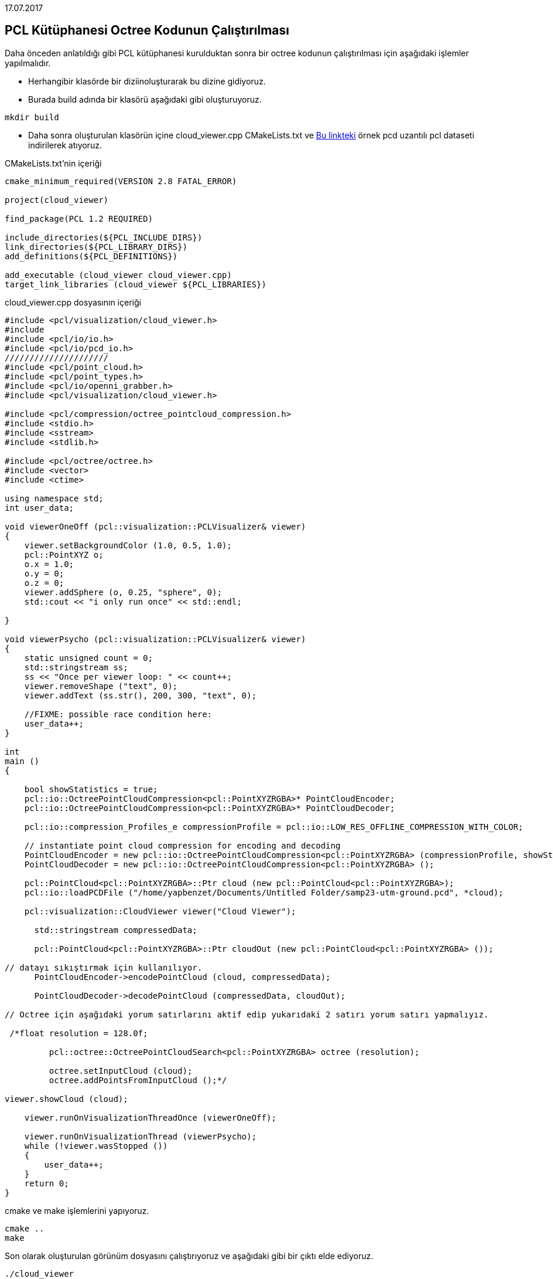 17.07.2017


== PCL Kütüphanesi Octree Kodunun Çalıştırılması

Daha önceden anlatıldığı gibi PCL kütüphanesi kurulduktan sonra bir octree kodunun çalıştırılması için aşağıdaki işlemler yapılmalıdır.

* Herhangibir klasörde bir diziinoluşturarak bu dizine gidiyoruz.
* Burada build adında bir klasörü aşağıdaki gibi oluşturuyoruz.

[source,]
----
mkdir build
----

* Daha sonra oluşturulan klasörün içine cloud_viewer.cpp CMakeLists.txt ve https://sourceforge.net/projects/pointclouds/files/PCD%20datasets/[Bu linkteki] örnek pcd uzantılı pcl dataseti indirilerek atıyoruz.

CMakeLists.txt’nin içeriği  

[source,java]
----
cmake_minimum_required(VERSION 2.8 FATAL_ERROR)

project(cloud_viewer)

find_package(PCL 1.2 REQUIRED)

include_directories(${PCL_INCLUDE_DIRS})
link_directories(${PCL_LIBRARY_DIRS})
add_definitions(${PCL_DEFINITIONS})

add_executable (cloud_viewer cloud_viewer.cpp)
target_link_libraries (cloud_viewer ${PCL_LIBRARIES})
----

cloud_viewer.cpp dosyasının içeriği  
[source,java]
----
#include <pcl/visualization/cloud_viewer.h>
#include 
#include <pcl/io/io.h>
#include <pcl/io/pcd_io.h>
/////////////////////
#include <pcl/point_cloud.h>
#include <pcl/point_types.h>
#include <pcl/io/openni_grabber.h>
#include <pcl/visualization/cloud_viewer.h>

#include <pcl/compression/octree_pointcloud_compression.h>
#include <stdio.h>
#include <sstream>
#include <stdlib.h>

#include <pcl/octree/octree.h>
#include <vector>
#include <ctime>

using namespace std;
int user_data;

void viewerOneOff (pcl::visualization::PCLVisualizer& viewer)
{
    viewer.setBackgroundColor (1.0, 0.5, 1.0);
    pcl::PointXYZ o;
    o.x = 1.0;
    o.y = 0;
    o.z = 0;
    viewer.addSphere (o, 0.25, "sphere", 0);
    std::cout << "i only run once" << std::endl;

}

void viewerPsycho (pcl::visualization::PCLVisualizer& viewer)
{
    static unsigned count = 0;
    std::stringstream ss;
    ss << "Once per viewer loop: " << count++;
    viewer.removeShape ("text", 0);
    viewer.addText (ss.str(), 200, 300, "text", 0);

    //FIXME: possible race condition here:
    user_data++;
}

int
main ()
{

    bool showStatistics = true;
    pcl::io::OctreePointCloudCompression<pcl::PointXYZRGBA>* PointCloudEncoder;
    pcl::io::OctreePointCloudCompression<pcl::PointXYZRGBA>* PointCloudDecoder;

    pcl::io::compression_Profiles_e compressionProfile = pcl::io::LOW_RES_OFFLINE_COMPRESSION_WITH_COLOR;

    // instantiate point cloud compression for encoding and decoding
    PointCloudEncoder = new pcl::io::OctreePointCloudCompression<pcl::PointXYZRGBA> (compressionProfile, showStatistics);
    PointCloudDecoder = new pcl::io::OctreePointCloudCompression<pcl::PointXYZRGBA> ();

    pcl::PointCloud<pcl::PointXYZRGBA>::Ptr cloud (new pcl::PointCloud<pcl::PointXYZRGBA>);
    pcl::io::loadPCDFile ("/home/yapbenzet/Documents/Untitled Folder/samp23-utm-ground.pcd", *cloud);

    pcl::visualization::CloudViewer viewer("Cloud Viewer");

      std::stringstream compressedData;

      pcl::PointCloud<pcl::PointXYZRGBA>::Ptr cloudOut (new pcl::PointCloud<pcl::PointXYZRGBA> ());

// datayı sıkıştırmak için kullanılıyor.
      PointCloudEncoder->encodePointCloud (cloud, compressedData);

      PointCloudDecoder->decodePointCloud (compressedData, cloudOut);

// Octree için aşağıdaki yorum satırlarını aktif edip yukarıdaki 2 satırı yorum satırı yapmalıyız.

 /*float resolution = 128.0f;

 	 pcl::octree::OctreePointCloudSearch<pcl::PointXYZRGBA> octree (resolution);

 	 octree.setInputCloud (cloud);
 	 octree.addPointsFromInputCloud ();*/

viewer.showCloud (cloud);

    viewer.runOnVisualizationThreadOnce (viewerOneOff);

    viewer.runOnVisualizationThread (viewerPsycho);
    while (!viewer.wasStopped ())
    {
    	user_data++;
    }
    return 0;
}
----

cmake ve make işlemlerini yapıyoruz.
[source,]
----
cmake ..
make
----
Son olarak oluşturulan görünüm dosyasını çalıştırıyoruz ve aşağıdaki gibi bir çıktı elde ediyoruz.
[source,]
----
./cloud_viewer
----

image::octree.png[]








